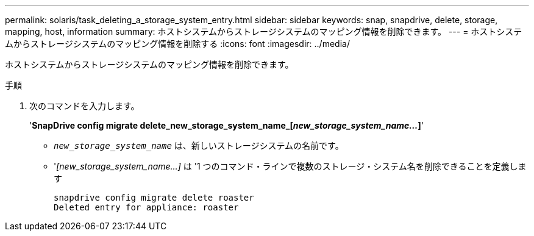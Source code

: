 ---
permalink: solaris/task_deleting_a_storage_system_entry.html 
sidebar: sidebar 
keywords: snap, snapdrive, delete, storage, mapping, host, information 
summary: ホストシステムからストレージシステムのマッピング情報を削除できます。 
---
= ホストシステムからストレージシステムのマッピング情報を削除する
:icons: font
:imagesdir: ../media/


[role="lead"]
ホストシステムからストレージシステムのマッピング情報を削除できます。

.手順
. 次のコマンドを入力します。
+
'*SnapDrive config migrate delete_new_storage_system_name_[_new_storage_system_name..._]*'

+
** `_new_storage_system_name_` は、新しいストレージシステムの名前です。
** '_[new_storage_system_name...]_ は '1 つのコマンド・ラインで複数のストレージ・システム名を削除できることを定義します
+
[listing]
----
snapdrive config migrate delete roaster
Deleted entry for appliance: roaster
----



